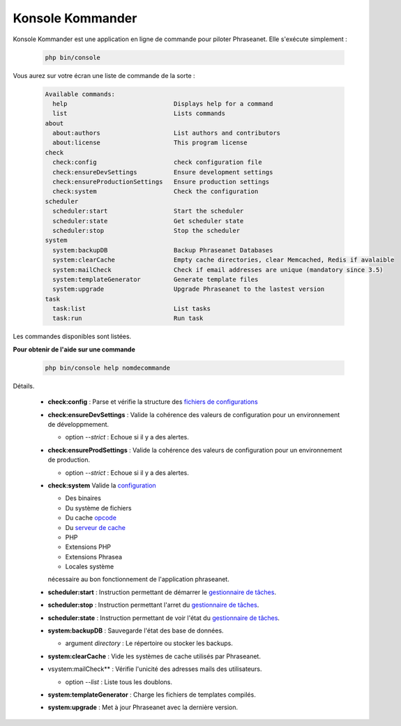 Konsole Kommander
=================

Konsole Kommander est une application en ligne de commande pour piloter
Phraseanet. Elle s'exécute simplement :

  .. code-block:: bash

    php bin/console

Vous aurez sur votre écran une liste de commande de la sorte :

  .. code-block:: bash

    Available commands:
      help                             Displays help for a command
      list                             Lists commands
    about
      about:authors                    List authors and contributors
      about:license                    This program license
    check
      check:config                     check configuration file
      check:ensureDevSettings          Ensure development settings
      check:ensureProductionSettings   Ensure production settings
      check:system                     Check the configuration
    scheduler
      scheduler:start                  Start the scheduler
      scheduler:state                  Get scheduler state
      scheduler:stop                   Stop the scheduler
    system
      system:backupDB                  Backup Phraseanet Databases
      system:clearCache                Empty cache directories, clear Memcached, Redis if avalaible
      system:mailCheck                 Check if email addresses are unique (mandatory since 3.5)
      system:templateGenerator         Generate template files
      system:upgrade                   Upgrade Phraseanet to the lastest version
    task
      task:list                        List tasks
      task:run                         Run task

Les commandes disponibles sont listées.

**Pour obtenir de l'aide sur une commande**

  .. code-block:: bash

    php bin/console help nomdecommande

Détails.

  * **check:config** : Parse et vérifie la structure des 
    `fichiers de configurations </Admin/Configuration>`_
  * **check:ensureDevSettings** : Valide la cohérence des valeurs de
    configuration pour un environnement de développmement.

    * option *--strict* : Echoue si il y a des alertes.

  * **check:ensureProdSettings** : Valide la cohérence des valeurs 
    de configuration pour un environnement de production.

    * option *--strict* : Echoue si il y a des alertes.

  * **check:system** Valide la `configuration </Admin/Prerequisite>`_
    
    * Des binaires
    * Du système de fichiers 
    * Du cache `opcode </Admin/Optimization>`_
    * Du `serveur de cache </Admin/Optimization>`_
    * PHP
    * Extensions PHP
    * Extensions Phrasea
    * Locales système

    nécessaire au bon fonctionnement de l'application phraseanet.
  * **scheduler:start** : Instruction permettant de démarrer le 
    `gestionnaire de tâches </Admin/Admin/MoteurDeTaches>`_.
  * **scheduler:stop** : Instruction permettant l'arret du 
    `gestionnaire de tâches </Admin/Admin/MoteurDeTaches>`_.
  * **scheduler:state** : Instruction permettant de voir l'état du 
    `gestionnaire de tâches </Admin/Admin/MoteurDeTaches>`_.
  * **system:backupDB** : Sauvegarde l'état des base de données.

    * argument *directory* : Le répertoire ou stocker les backups.

  * **system:clearCache** : Vide les systèmes de cache utilisés par Phraseanet.
  * vsystem:mailCheck** : Vérifie l'unicité des adresses mails des utilisateurs.

    * option *--list* : Liste tous les doublons.

  * **system:templateGenerator** : Charge les fichiers de templates compilés.
  * **system:upgrade** : Met à jour Phraseanet avec la dernière version.

